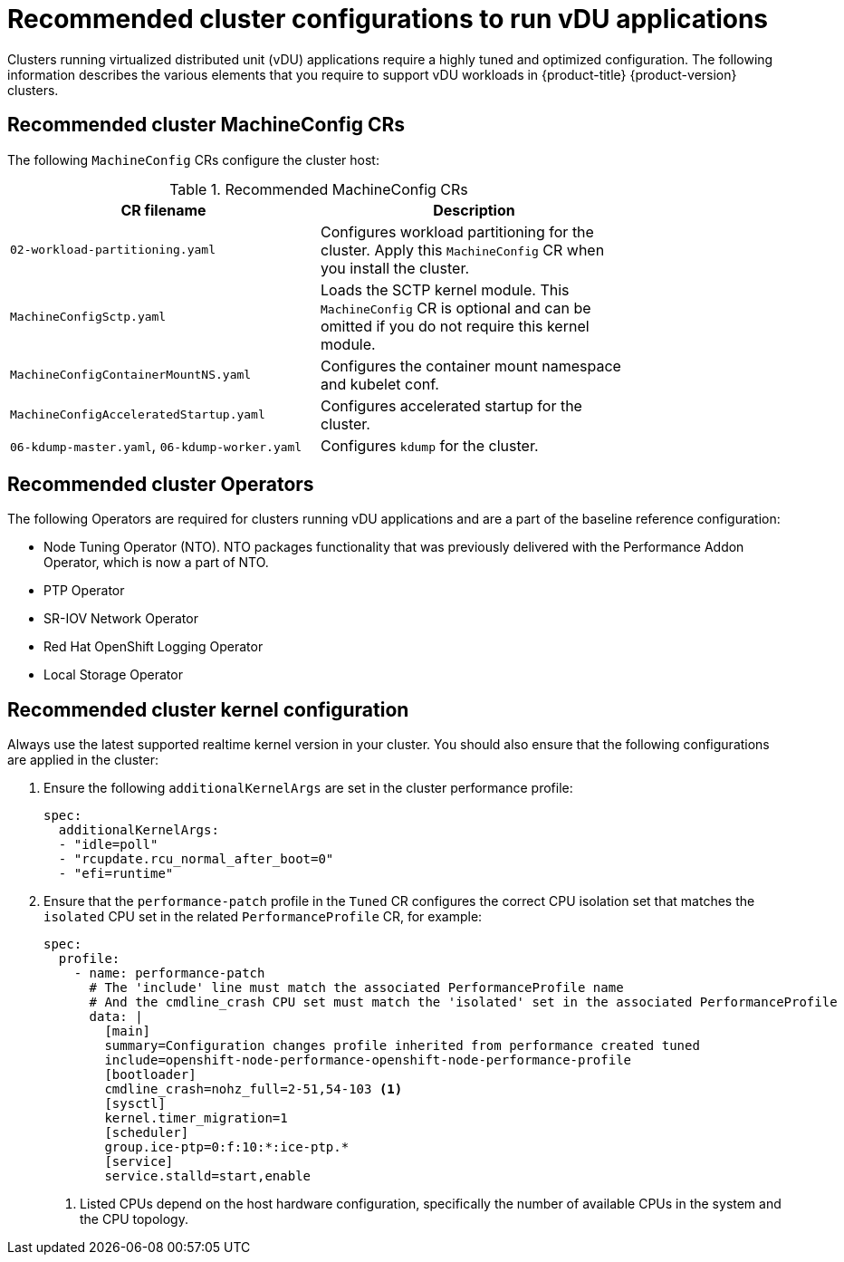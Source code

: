 // Module included in the following assemblies:
//
// * scalability_and_performance/ztp-vdu-configuration-reference.adoc

:_module-type: REFERENCE
[id="ztp-du-cluster-config-reference_{context}"]
= Recommended cluster configurations to run vDU applications

Clusters running virtualized distributed unit (vDU) applications require a highly tuned and optimized configuration. The following information describes the various elements that you require to support vDU workloads in {product-title} {product-version} clusters.

== Recommended cluster MachineConfig CRs

The following `MachineConfig` CRs configure the cluster host:

.Recommended MachineConfig CRs
[cols=2*, width="80%", options="header"]
|====
|CR filename
|Description

|`02-workload-partitioning.yaml`
|Configures workload partitioning for the cluster. Apply this `MachineConfig` CR when you install the cluster.

|`MachineConfigSctp.yaml`
|Loads the SCTP kernel module. This `MachineConfig` CR is optional and can be omitted if you do not require this kernel module.

|`MachineConfigContainerMountNS.yaml`
|Configures the container mount namespace and kubelet conf.

|`MachineConfigAcceleratedStartup.yaml`
|Configures accelerated startup for the cluster.

|`06-kdump-master.yaml`, `06-kdump-worker.yaml`
|Configures `kdump` for the cluster.
|====

== Recommended cluster Operators

The following Operators are required for clusters running vDU applications and are a part of the baseline reference configuration:

* Node Tuning Operator (NTO). NTO packages functionality that was previously delivered with the Performance Addon Operator, which is now a part of NTO.

* PTP Operator

* SR-IOV Network Operator

* Red Hat OpenShift Logging Operator

* Local Storage Operator

== Recommended cluster kernel configuration

Always use the latest supported realtime kernel version in your cluster. You should also ensure that the following configurations are applied in the cluster:

. Ensure the following `additionalKernelArgs` are set in the cluster performance profile:
+
[source,yaml]
----
spec:
  additionalKernelArgs:
  - "idle=poll"
  - "rcupdate.rcu_normal_after_boot=0"
  - "efi=runtime"
----

. Ensure that the `performance-patch` profile in the `Tuned` CR configures the correct CPU isolation set that matches the `isolated` CPU set in the related `PerformanceProfile` CR, for example:
+
[source,yaml]
----
spec:
  profile:
    - name: performance-patch
      # The 'include' line must match the associated PerformanceProfile name
      # And the cmdline_crash CPU set must match the 'isolated' set in the associated PerformanceProfile
      data: |
        [main]
        summary=Configuration changes profile inherited from performance created tuned
        include=openshift-node-performance-openshift-node-performance-profile
        [bootloader]
        cmdline_crash=nohz_full=2-51,54-103 <1>
        [sysctl]
        kernel.timer_migration=1
        [scheduler]
        group.ice-ptp=0:f:10:*:ice-ptp.*
        [service]
        service.stalld=start,enable
----
<1> Listed CPUs depend on the host hardware configuration, specifically the number of available CPUs in the system and the CPU topology.



